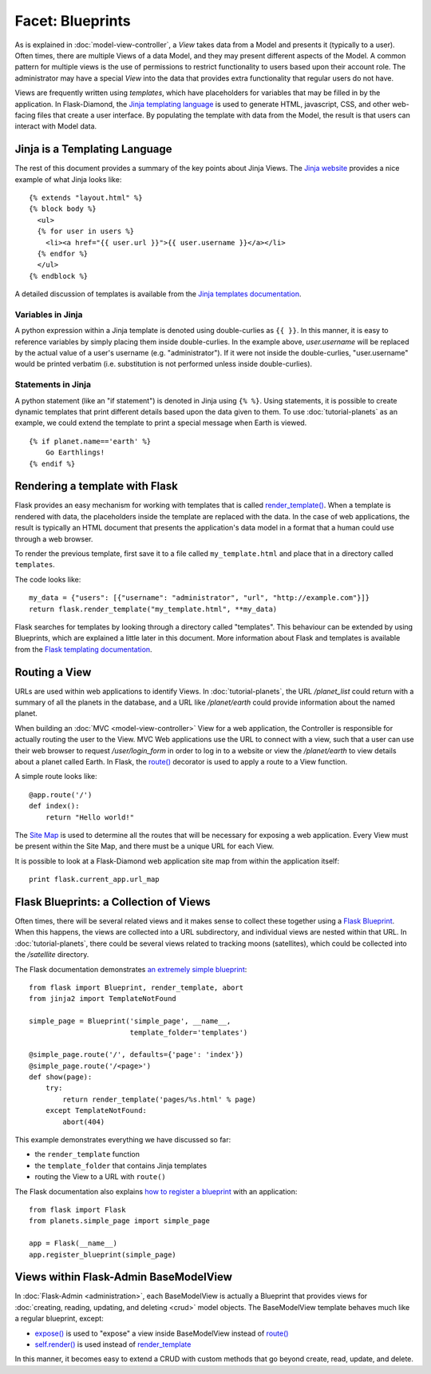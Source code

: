 Facet: Blueprints
=================

As is explained in :doc:`model-view-controller`, a *View* takes data from a Model and presents it (typically to a user).
Often times, there are multiple Views of a data Model, and they may present different aspects of the Model.
A common pattern for multiple views is the use of permissions to restrict functionality to users based upon their account role.
The administrator may have a special *View* into the data that provides extra functionality that regular users do not have.

Views are frequently written using *templates*, which have placeholders for variables that may be filled in by the application.
In Flask-Diamond, the `Jinja templating language <http://jinja.pocoo.org/>`_ is used to generate HTML, javascript, CSS, and other web-facing files that create a user interface.
By populating the template with data from the Model, the result is that users can interact with Model data.

Jinja is a Templating Language
------------------------------

The rest of this document provides a summary of the key points about Jinja Views.
The `Jinja website <http://jinja.pocoo.org/>`_ provides a nice example of what Jinja looks like:

::

    {% extends "layout.html" %}
    {% block body %}
      <ul>
      {% for user in users %}
        <li><a href="{{ user.url }}">{{ user.username }}</a></li>
      {% endfor %}
      </ul>
    {% endblock %}

A detailed discussion of templates is available from the `Jinja templates documentation <http://jinja.pocoo.org/docs/dev/templates/>`_.

Variables in Jinja
^^^^^^^^^^^^^^^^^^

A python expression within a Jinja template is denoted using double-curlies as ``{{ }}``.
In this manner, it is easy to reference variables by simply placing them inside double-curlies.
In the example above, *user.username* will be replaced by the actual value of a user's username (e.g. "administrator").
If it were not inside the double-curlies, "user.username" would be printed verbatim (i.e. substitution is not performed unless inside double-curlies).

Statements in Jinja
^^^^^^^^^^^^^^^^^^^

A python statement (like an "if statement") is denoted in Jinja using ``{% %}``.
Using statements, it is possible to create dynamic templates that print different details based upon the data given to them.
To use :doc:`tutorial-planets` as an example, we could extend the template to print a special message when Earth is viewed.

::

    {% if planet.name=='earth' %}
        Go Earthlings!
    {% endif %}

Rendering a template with Flask
-------------------------------

Flask provides an easy mechanism for working with templates that is called `render_template() <http://flask.pocoo.org/docs/0.10/api/#flask.render_template>`_.
When a template is rendered with data, the placeholders inside the template are replaced with the data.
In the case of web applications, the result is typically an HTML document that presents the application's data model in a format that a human could use through a web browser.

To render the previous template, first save it to a file called ``my_template.html`` and place that in a directory called ``templates``.

The code looks like:

::

    my_data = {"users": [{"username": "administrator", "url", "http://example.com"}]}
    return flask.render_template("my_template.html", **my_data)

Flask searches for templates by looking through a directory called "templates".
This behaviour can be extended by using Blueprints, which are explained a little later in this document.
More information about Flask and templates is available from the `Flask templating documentation <http://flask.pocoo.org/docs/0.10/templating/>`_.

Routing a View
--------------

URLs are used within web applications to identify Views.
In :doc:`tutorial-planets`, the URL */planet_list* could return with a summary of all the planets in the database, and a URL like */planet/earth* could provide information about the named planet.

When building an :doc:`MVC <model-view-controller>` View for a web application, the Controller is responsible for actually routing the user to the View.
MVC Web applications use the URL to connect with a view, such that a user can use their web browser to request */user/login_form* in order to log in to a website or view the */planet/earth* to view details about a planet called Earth.
In Flask, the `route() <http://flask.pocoo.org/docs/0.10/api/#flask.Flask.route>`_ decorator is used to apply a route to a View function.

A simple route looks like:

::

    @app.route('/')
    def index():
        return "Hello world!"

The `Site Map <https://en.wikipedia.org/wiki/Site_map>`_ is used to determine all the routes that will be necessary for exposing a web application.
Every View must be present within the Site Map, and there must be a unique URL for each View.

It is possible to look at a Flask-Diamond web application site map from within the application itself:

::

    print flask.current_app.url_map

Flask Blueprints: a Collection of Views
---------------------------------------

Often times, there will be several related views and it makes sense to collect these together using a `Flask Blueprint <http://flask.pocoo.org/docs/0.10/blueprints/>`_.
When this happens, the views are collected into a URL subdirectory, and individual views are nested within that URL.
In :doc:`tutorial-planets`, there could be several views related to tracking moons (satellites), which could be collected into the */satellite* directory.

The Flask documentation demonstrates `an extremely simple blueprint <http://flask.pocoo.org/docs/0.10/blueprints/#my-first-blueprint>`_:

::

    from flask import Blueprint, render_template, abort
    from jinja2 import TemplateNotFound

    simple_page = Blueprint('simple_page', __name__,
                            template_folder='templates')

    @simple_page.route('/', defaults={'page': 'index'})
    @simple_page.route('/<page>')
    def show(page):
        try:
            return render_template('pages/%s.html' % page)
        except TemplateNotFound:
            abort(404)

This example demonstrates everything we have discussed so far:

- the ``render_template`` function
- the ``template_folder`` that contains Jinja templates
- routing the View to a URL with ``route()``

The Flask documentation also explains `how to register a blueprint <http://flask.pocoo.org/docs/0.10/blueprints/#registering-blueprints>`_ with an application:

::

    from flask import Flask
    from planets.simple_page import simple_page

    app = Flask(__name__)
    app.register_blueprint(simple_page)

Views within Flask-Admin BaseModelView
--------------------------------------

In :doc:`Flask-Admin <administration>`, each BaseModelView is actually a Blueprint that provides views for :doc:`creating, reading, updating, and deleting <crud>` model objects.  The BaseModelView template behaves much like a regular blueprint, except:

- `expose() <http://flask-admin.readthedocs.org/en/latest/api/mod_base/#flask_admin.base.expose>`_ is used to "expose" a view inside BaseModelView instead of `route() <http://flask.pocoo.org/docs/0.10/api/#flask.Flask.route>`_
- `self.render() <http://flask-admin.readthedocs.org/en/latest/api/mod_base/#flask_admin.base.BaseView.render>`_ is used instead of `render_template <http://flask.pocoo.org/docs/0.10/api/#flask.render_template>`_

In this manner, it becomes easy to extend a CRUD with custom methods that go beyond create, read, update, and delete.
